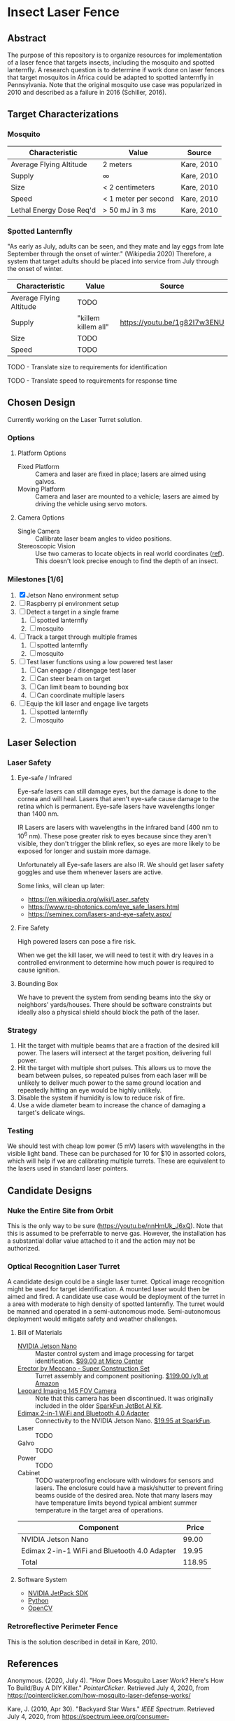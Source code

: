 * Insect Laser Fence

** Abstract

The purpose of this repository is to organize resources for
implementation of a laser fence that targets insects, including the
mosquito and spotted lanternfly. A research question is to determine
if work done on laser fences that target mosquitos in Africa could be
adapted to spotted lanternfly in Pennsylvania. Note that the original
mosquito use case was popularized in 2010 and described as a failure
in 2016 (Schiller, 2016).

** Target Characterizations
*** Mosquito

| Characteristic           | Value                | Source     |
|--------------------------+----------------------+------------|
| Average Flying Altitude  | 2 meters             | Kare, 2010 |
| Supply                   | ∞                    | Kare, 2010 |
| Size                     | < 2 centimeters      | Kare, 2010 |
| Speed                    | < 1 meter per second | Kare, 2010 |
| Lethal Energy Dose Req'd | > 50 mJ in 3 ms      | Kare, 2010 |

*** Spotted Lanternfly

"As early as July, adults can be seen, and they mate and lay eggs from
late September through the onset of winter." (Wikipedia 2020)
Therefore, a system that target adults should be placed into service
from July through the onset of winter.

| Characteristic          | Value               | Source                       |
|-------------------------+---------------------+------------------------------|
| Average Flying Altitude | TODO                |                              |
| Supply                  | "killem killem all" | https://youtu.be/1g82I7w3ENU |
| Size                    | TODO                |                              |
| Speed                   | TODO                |                              |

TODO - Translate size to requirements for identification

TODO - Translate speed to requirements for response time

** Chosen Design

Currently working on the Laser Turret solution.

*** Options
**** Platform Options
- Fixed Platform :: Camera and laser are fixed in place; lasers are
  aimed using galvos.
- Moving Platform :: Camera and laser are mounted to a vehicle; lasers
  are aimed by driving the vehicle using servo motors.
**** Camera Options
- Single Camera :: Callibrate laser beam angles to video positions.
- Stereoscopic Vision :: Use two cameras to locate objects in real
  world coordinates ([[https://docs.opencv.org/4.2.0/dd/d53/tutorial_py_depthmap.html][ref]]). This doesn't look precise enough to find
  the depth of an insect.

*** Milestones [1/6]

1. [X] Jetson Nano environment setup
2. [ ] Raspberry pi environment setup
3. [ ] Detect a target in a single frame
   1. [ ] spotted lanternfly
   2. [ ] mosquito
4. [ ] Track a target through multiple frames
   1. [ ] spotted lanternfly
   2. [ ] mosquito
5. [ ] Test laser functions using a low powered test laser
   1. [ ] Can engage / disengage test laser
   2. [ ] Can steer beam on target
   3. [ ] Can limit beam to bounding box
   4. [ ] Can coordinate multiple lasers
6. [ ] Equip the kill laser and engage live targets
   1. [ ] spotted lanternfly
   2. [ ] mosquito

** Laser Selection
*** Laser Safety
**** Eye-safe / Infrared

Eye-safe lasers can still damage eyes, but the damage is done to the
cornea and will heal. Lasers that aren't eye-safe cause damage to the
retina which is permanent. Eye-safe lasers have wavelengths longer
than 1400 nm.

IR Lasers are lasers with wavelengths in the infrared band (400 nm to
10^6 nm). These pose greater risk to eyes because since they aren't
visible, they don't trigger the blink reflex, so eyes are more likely
to be exposed for longer and sustain more damage.

Unfortunately all Eye-safe lasers are also IR. We should get laser
safety goggles and use them whenever lasers are active.

Some links, will clean up later:
- https://en.wikipedia.org/wiki/Laser_safety
- https://www.rp-photonics.com/eye_safe_lasers.html
- https://seminex.com/lasers-and-eye-safety.aspx/

**** Fire Safety

High powered lasers can pose a fire risk.

When we get the kill laser, we will need to test it with dry leaves in
a controlled environment to determine how much power is required to
cause ignition.

**** Bounding Box

We have to prevent the system from sending beams into the sky or
neighbors' yards/houses. There should be software constraints but
ideally also a physical shield should block the path of the laser.

*** Strategy

1. Hit the target with multiple beams that are a fraction of the
   desired kill power. The lasers will intersect at the target
   position, delivering full power.
2. Hit the target with multiple short pulses. This allows us to move
   the beam between pulses, so repeated pulses from each laser will be
   unlikely to deliver much power to the same ground location and
   repeatedly hitting an eye would be highly unlikely.
3. Disable the system if humidity is low to reduce risk of fire.
4. Use a wide diameter beam to increase the chance of damaging a
   target's delicate wings.

*** Testing
We should test with cheap low power (5 mV) lasers with wavelengths in
the visible light band.  These can be purchased for 10 for $10 in
assorted colors, which will help if we are calibrating multiple
turrets.  These are equivalent to the lasers used in standard laser
pointers.

** Candidate Designs
*** Nuke the Entire Site from Orbit

This is the only way to be sure (https://youtu.be/nnHmUk_J6xQ). Note
that this is assumed to be preferrable to nerve gas. However, the
installation has a substantial dollar value attached to it and the
action may not be authorized.

*** Optical Recognition Laser Turret

A candidate design could be a single laser turret. Optical image
recognition might be used for target identification. A mounted laser
would then be aimed and fired. A candidate use case would be
deployment of the turret in a area with moderate to high density of
spotted lanternfly. The turret would be manned and operated in a
semi-autonomous mode. Semi-autonomous deployment would mitigate safety
and weather challenges.

**** Bill of Materials

- [[https://www.nvidia.com/en-us/autonomous-machines/embedded-systems/jetson-nano/][NVIDIA Jetson Nano]] :: Master control system and image processing for
     target identification. [[https://www.microcenter.com/product/620641/nvidia-jetson-nano-developer-kit---rev-2][$99.00 at Micro Center]]
- [[http://www.meccano.com/product/778988618080/meccano---super-construction-set][Erector by Meccano - Super Construction Set]] :: Turret assembly and
     component positioning. [[https://www.amazon.com/Meccano-Construction-Motorized-Building-Education/dp/B07C4ZWC1F/ref=sr_1_2?dchild=1&keywords=meccano&qid=1593880029&sr=8-2&th=1][$199.00 (v1) at Amazon]]
- [[https://www.sparkfun.com/products/retired/15430][Leopard Imaging 145 FOV Camera]] :: Note that this camera has been
     discontinued. It was originally included in the older [[https://learn.sparkfun.com/tutorials/assembly-guide-for-sparkfun-jetbot-ai-kit][SparkFun
     JetBot AI Kit]].
- [[https://www.sparkfun.com/products/15449][Edimax 2-in-1 WiFi and Bluetooth 4.0 Adapter]] :: Connectivity to the
     NVIDIA Jetson Nano. [[https://www.sparkfun.com/products/15449][$19.95 at SparkFun]].
- Laser :: TODO
- Galvo :: TODO
- Power :: TODO
- Cabinet :: TODO waterproofing enclosure with windows for sensors and
             lasers. The enclosure could have a mask/shutter to
             prevent firing beams ouside of the desired area. Note
             that many lasers may have temperature limits beyond
             typical ambient summer temperature in the target area of
             operations.

| Component                                    |  Price |
|----------------------------------------------+--------|
| NVIDIA Jetson Nano                           |  99.00 |
| Edimax 2-in-1 WiFi and Bluetooth 4.0 Adapter |  19.95 |
|----------------------------------------------+--------|
| Total                                        | 118.95 |
#+TBLFM: $2=vsum(@2..@-1)

**** Software System

- [[https://developer.nvidia.com/embedded/jetpack][NVIDIA JetPack SDK]]
- [[https://www.python.org/][Python]]
- [[https://opencv.org/][OpenCV]]

*** Retroreflective Perimeter Fence

This is the solution described in detail in Kare, 2010.
** References

Anonymous. (2020, July 4). "How Does Mosquito Laser Work? Here's How
To Build/Buy A DIY Killer." /PointerClicker/. Retrieved July 4, 2020,
from https://pointerclicker.com/how-mosquito-laser-defense-works/

Kare, J. (2010, Apr 30). "Backyard Star Wars." /IEEE
Spectrum/. Retrieved July 4, 2020, from
https://spectrum.ieee.org/consumer-electronics/gadgets/backyard-star-wars

Myhrvold, N. (Feb 2010). "Could this laser zap malaria?" /TED
Talks/. Retrieved July 4, 2020, from
https://www.ted.com/talks/nathan_myhrvold_could_this_laser_zap_malaria

NIVDIA. (2020 Mar 19). "Getting Started with AI on Jetson Nano"
/NVIDIA Deep Learning Institute/. Retrieved July 5, 2020, from
https://courses.nvidia.com/courses/course-v1:DLI+C-RX-02+V1/info

Schiller, B. (2016, May 3). "What Happened To The Mosquito-Zapping
Laser That Was Going To Stop Malaria?" /Fast Company/. Retrieved July
4, 2020, from
https://www.fastcompany.com/3059127/what-happened-to-the-mosquito-zapping-laser-that-was-going-to-stop-malaria

Wikipedia contributors. (2020, May 16). Mosquito laser. In /Wikipedia,
The Free Encyclopedia/. Retrieved 14:31, July 4, 2020, from
https://en.wikipedia.org/w/index.php?title=Mosquito_laser&oldid=956918485

Wikipedia contributors. (2020, June 22). Spotted lanternfly. In
/Wikipedia, The Free Encyclopedia/. Retrieved 14:43, July 4, 2020,
from
https://en.wikipedia.org/w/index.php?title=Spotted_lanternfly&oldid=963918748

#  LocalWords:  Kare killem Jetson Nano Meccano SparkFun Jetbot SDK
#  LocalWords:  JetPack OpenCV PointerClicker Myhrvold
